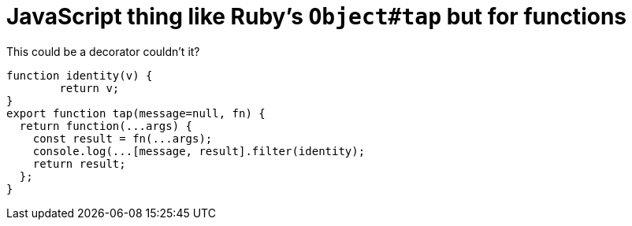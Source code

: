 = JavaScript thing like Ruby's `Object#tap` but for functions
:hp-tags: javascript, debugging

This could be a decorator couldn't it?

[source,javascrip]
function identity(v) {
	return v;
}
export function tap(message=null, fn) {
  return function(...args) {
    const result = fn(...args);
    console.log(...[message, result].filter(identity);
    return result;
  };
}

// # use like this:
// tap((foo) => `bar ${foo}`)
// # or this
// tap("bar + value:", (foo) => `bar ${foo}`)
